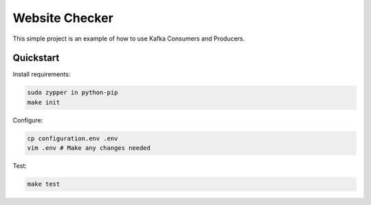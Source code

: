 Website Checker
===============

This simple project is an example of how to use Kafka Consumers and Producers.


Quickstart
----------

Install requirements:

.. code-block:: bash

    sudo zypper in python-pip
    make init

Configure:

.. code-block:: bash

    cp configuration.env .env
    vim .env # Make any changes needed

Test:

.. code-block:: bash

    make test